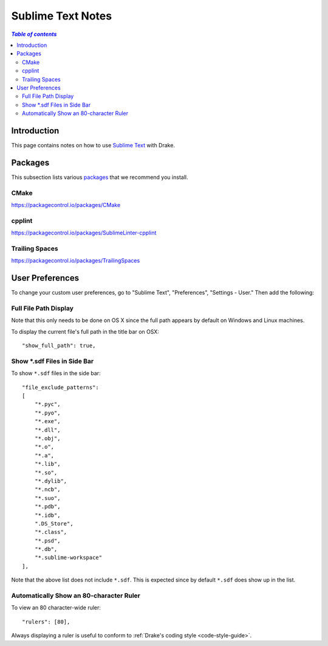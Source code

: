 .. _sublime_text_notes:

*****************************************
Sublime Text Notes
*****************************************

.. contents:: `Table of contents`
   :depth: 3
   :local:

.. _sublime-intro:

Introduction
============

This page contains notes on how to use
`Sublime Text <https://www.sublimetext.com>`_ with Drake.

Packages
========

This subsection lists various `packages <https://packagecontrol.io/>`_ that we
recommend you install.

CMake
-----

https://packagecontrol.io/packages/CMake

cpplint
-------

https://packagecontrol.io/packages/SublimeLinter-cpplint

Trailing Spaces
---------------

https://packagecontrol.io/packages/TrailingSpaces

User Preferences
================

To change your custom user preferences, go to "Sublime Text", "Preferences",
"Settings - User." Then add the following:

Full File Path Display
----------------------
Note that this only needs to be done on OS X since the full path appears by
default on Windows and Linux machines.

To display the current file's full path in the title bar on OSX::

    "show_full_path": true,

Show \*.sdf Files in Side Bar
-----------------------------

To show ``*.sdf`` files in the side bar::

    "file_exclude_patterns":
    [
        "*.pyc",
        "*.pyo",
        "*.exe",
        "*.dll",
        "*.obj",
        "*.o",
        "*.a",
        "*.lib",
        "*.so",
        "*.dylib",
        "*.ncb",
        "*.suo",
        "*.pdb",
        "*.idb",
        ".DS_Store",
        "*.class",
        "*.psd",
        "*.db",
        "*.sublime-workspace"
    ],

Note that the above list does not include ``*.sdf``. This is expected since by
default ``*.sdf`` does show up in the list.

Automatically Show an 80-character Ruler
----------------------------------------

To view an 80 character-wide ruler::

    "rulers": [80],

Always displaying a ruler is useful to conform to
:ref:`Drake's coding style <code-style-guide>`.
